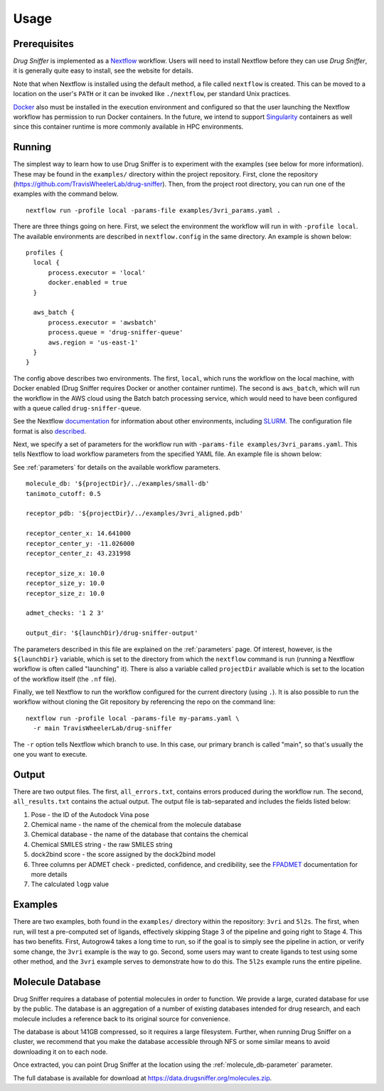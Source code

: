 .. _usage:

Usage
=====

Prerequisites
-------------

*Drug Sniffer* is implemented as a `Nextflow <https://nextflow.io>`_ workflow.
Users will need to install Nextflow before they can use *Drug Sniffer*, it is
generally quite easy to install, see the website for details.

Note that when Nextflow is installed using the default method, a file called
``nextflow`` is created. This can be moved to a location on the user's ``PATH``
or it can be invoked like ``./nextflow``, per standard Unix practices.

`Docker <https://www.docker.com>`_ also must be installed in the execution
environment and configured so that the user launching the Nextflow workflow has
permission to run Docker containers. In the future, we intend to support
`Singularity <https://sylabs.io/singularity>`_ containers as well since this
container runtime is more commonly available in HPC environments.

Running
-------

The simplest way to learn how to use Drug Sniffer is to experiment with the
examples (see below for more information). These may be found in the
``examples/`` directory within the project repository. First, clone the
repository (`<https://github.com/TravisWheelerLab/drug-sniffer>`_). Then,
from the project root directory, you can run one of the examples with the
command below.

::

  nextflow run -profile local -params-file examples/3vri_params.yaml .

There are three things going on here. First, we select the environment the
workflow will run in with ``-profile local``. The available environments are
described in ``nextflow.config`` in the same directory. An example is shown
below:

::

  profiles {
    local {
        process.executor = 'local'
        docker.enabled = true
    }

    aws_batch {
        process.executor = 'awsbatch'
        process.queue = 'drug-sniffer-queue'
        aws.region = 'us-east-1'
    }
  }

The config above describes two environments. The first, ``local``, which runs
the workflow on the local machine, with Docker enabled (Drug Sniffer requires
Docker or another container runtime). The second is ``aws_batch``, which will
run the workflow in the AWS cloud using the Batch batch processing service,
which would need to have been configured with a queue called
``drug-sniffer-queue``.

See the Nextflow `documentation
<https://www.nextflow.io/docs/latest/index.html>`_ for information about other
environments, including `SLURM
<https://www.nextflow.io/docs/latest/executor.html#slurm>`_. The configuration
file format is also `described
<https://www.nextflow.io/docs/latest/config.html>`_.

Next, we specify a set of parameters for the workflow run with
``-params-file examples/3vri_params.yaml``. This tells Nextflow to load
workflow parameters from the specified YAML file. An example file is shown
below:

See :ref:`parameters` for details on the available workflow parameters.

::

  molecule_db: '${projectDir}/../examples/small-db'
  tanimoto_cutoff: 0.5

  receptor_pdb: '${projectDir}/../examples/3vri_aligned.pdb'

  receptor_center_x: 14.641000
  receptor_center_y: -11.026000
  receptor_center_z: 43.231998

  receptor_size_x: 10.0
  receptor_size_y: 10.0
  receptor_size_z: 10.0

  admet_checks: '1 2 3'

  output_dir: '${launchDir}/drug-sniffer-output'

The parameters described in this file are explained on the :ref:`parameters`
page. Of interest, however, is the ``${launchDir}`` variable,
which is set to the directory from which the ``nextflow`` command is run
(running a Nextflow workflow is often called "launching" it). There is also a
variable called ``projectDir`` available which is set to the location of the
workflow itself (the ``.nf`` file).

Finally, we tell Nextflow to run the workflow configured for the current
directory (using ``.``). It is also possible to run the workflow without
cloning the Git repository by referencing the repo on the command line:

::

  nextflow run -profile local -params-file my-params.yaml \
    -r main TravisWheelerLab/drug-sniffer

The ``-r`` option tells Nextflow which branch to use. In this case, our primary
branch is called "main", so that's usually the one you want to execute.

Output
------

There are two output files. The first, ``all_errors.txt``, contains errors
produced during the workflow run. The second, ``all_results.txt`` contains the
actual output. The output file is tab-separated and includes the fields listed
below:

1. Pose - the ID of the Autodock Vina pose
2. Chemical name - the name of the chemical from the molecule database
3. Chemical database - the name of the database that contains the chemical
4. Chemical SMILES string - the raw SMILES string
5. dock2bind score - the score assigned by the dock2bind model
6. Three columns per ADMET check - predicted, confidence, and credibility, see
   the `FPADMET <https://gitlab.com/vishsoft/fpadmet>`_ documentation for more
   details
7. The calculated ``logp`` value

Examples
--------

There are two examples, both found in the ``examples/`` directory within the
repository: ``3vri`` and ``5l2s``. The first, when run, will test a pre-computed
set of ligands, effectively skipping Stage 3 of the pipeline and going right to
Stage 4. This has two benefits. First, Autogrow4 takes a long time to run, so if
the goal is to simply see the pipeline in action, or verify some change, the
``3vri`` example is the way to go. Second, some users may want to create ligands
to test using some other method, and the ``3vri`` example serves to demonstrate
how to do this. The ``5l2s`` example runs the entire pipeline.

.. _molecule-db:

Molecule Database
-----------------

Drug Sniffer requires a database of potential molecules in order to function. We
provide a large, curated database for use by the public. The database is an
aggregation of a number of existing databases intended for drug research, and
each molecule includes a reference back to its original source for convenience.

The database is about 141GB compressed, so it requires a large filesystem.
Further, when running Drug Sniffer on a cluster, we recommend that you make the
database accessible through NFS or some similar means to avoid downloading it on
to each node.

Once extracted, you can point Drug Sniffer at the location using the
:ref:`molecule_db-parameter` parameter.

The full database is available for download at
`<https://data.drugsniffer.org/molecules.zip>`_.
